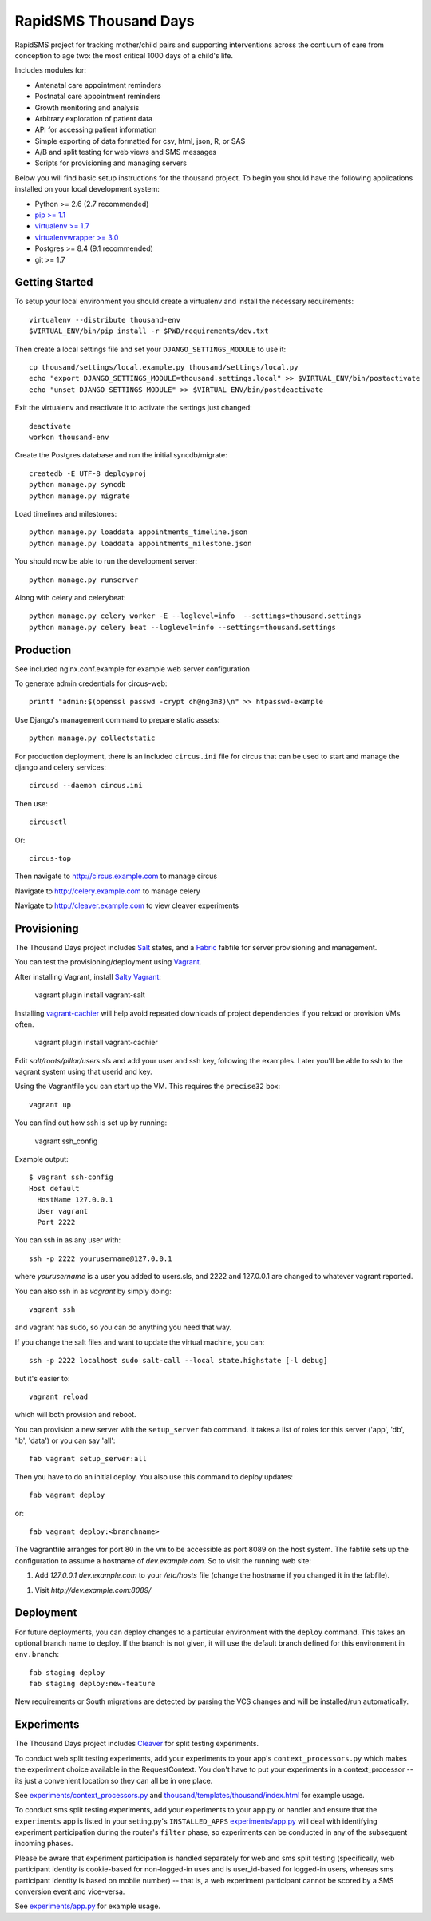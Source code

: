 
RapidSMS Thousand Days
========================
RapidSMS project for tracking mother/child pairs and supporting interventions
across the contiuum of care from conception to age two: the most critical 1000 days
of a child's life.

Includes modules for:

- Antenatal care appointment reminders
- Postnatal care appointment reminders
- Growth monitoring and analysis
- Arbitrary exploration of patient data
- API for accessing patient information
- Simple exporting of data formatted for csv, html, json, R, or SAS
- A/B and split testing for web views and SMS messages
- Scripts for provisioning and managing servers


Below you will find basic setup instructions for the thousand
project. To begin you should have the following applications installed on your
local development system:

- Python >= 2.6 (2.7 recommended)
- `pip >= 1.1 <http://www.pip-installer.org/>`_
- `virtualenv >= 1.7 <http://www.virtualenv.org/>`_
- `virtualenvwrapper >= 3.0 <http://pypi.python.org/pypi/virtualenvwrapper>`_
- Postgres >= 8.4 (9.1 recommended)
- git >= 1.7

Getting Started
---------------

To setup your local environment you should create a virtualenv and install the
necessary requirements::

    virtualenv --distribute thousand-env
    $VIRTUAL_ENV/bin/pip install -r $PWD/requirements/dev.txt

Then create a local settings file and set your ``DJANGO_SETTINGS_MODULE`` to use it::

    cp thousand/settings/local.example.py thousand/settings/local.py
    echo "export DJANGO_SETTINGS_MODULE=thousand.settings.local" >> $VIRTUAL_ENV/bin/postactivate
    echo "unset DJANGO_SETTINGS_MODULE" >> $VIRTUAL_ENV/bin/postdeactivate

Exit the virtualenv and reactivate it to activate the settings just changed::

    deactivate
    workon thousand-env

Create the Postgres database and run the initial syncdb/migrate::

    createdb -E UTF-8 deployproj
    python manage.py syncdb
    python manage.py migrate

Load timelines and milestones::

    python manage.py loaddata appointments_timeline.json
    python manage.py loaddata appointments_milestone.json

You should now be able to run the development server::

    python manage.py runserver

Along with celery and celerybeat::

    python manage.py celery worker -E --loglevel=info  --settings=thousand.settings
    python manage.py celery beat --loglevel=info --settings=thousand.settings


Production
----------

See included nginx.conf.example for example web server configuration

To generate admin credentials for circus-web::

    printf "admin:$(openssl passwd -crypt ch@ng3m3)\n" >> htpasswd-example


Use Django's management command to prepare static assets::

    python manage.py collectstatic


For production deployment, there is an included ``circus.ini`` file for circus that can
be used to start and manage the django and celery services::

    circusd --daemon circus.ini


Then use::

    circusctl


Or::

    circus-top


Then navigate to `http://circus.example.com <http://circus.example.com>`_ to manage circus

Navigate to `http://celery.example.com <http://celery.example.com>`_ to manage celery

Navigate to `http://cleaver.example.com <http://cleaver.example.com>`_ to view cleaver experiments


Provisioning
------------

The Thousand Days project includes `Salt <http://saltstack.com>`_ states,
and a `Fabric <http://fabfile.org>`_ fabfile for server provisioning and management.

You can test the provisioning/deployment using `Vagrant <http://vagrantup.com/>`_.

After installing Vagrant, install `Salty Vagrant <https://github.com/saltstack/salty-vagrant>`_:

    vagrant plugin install vagrant-salt

Installing `vagrant-cachier <https://github.com/fgrehm/vagrant-cachier>`_ will
help avoid repeated downloads of project dependencies if you reload or provision VMs often.

    vagrant plugin install vagrant-cachier


Edit `salt/roots/pillar/users.sls` and add your user and ssh key, following
the examples. Later you'll be able to ssh to the vagrant system using that
userid and key.

Using the Vagrantfile you can start up the VM. This requires the ``precise32`` box::

    vagrant up

You can find out how ssh is set up by running:

    vagrant ssh_config

Example output::

    $ vagrant ssh-config
    Host default
      HostName 127.0.0.1
      User vagrant
      Port 2222

You can ssh in as any user with::

    ssh -p 2222 yourusername@127.0.0.1

where `yourusername` is a user you added to users.sls, and 2222 and
127.0.0.1 are changed to whatever vagrant reported.

You can also ssh in as `vagrant` by simply doing::

    vagrant ssh

and vagrant has sudo, so you can do anything you need that way.


If you change the salt files and want to update the virtual machine,
you can::

    ssh -p 2222 localhost sudo salt-call --local state.highstate [-l debug]

but it's easier to::

    vagrant reload

which will both provision and reboot.

You can provision a new server with the
``setup_server`` fab command. It takes a list of roles for this server
('app', 'db', 'lb', 'data') or you can say 'all'::

        fab vagrant setup_server:all

Then you have to do an initial deploy.  You also use this command to
deploy updates::

        fab vagrant deploy

or::

        fab vagrant deploy:<branchname>

The Vagrantfile arranges for port 80 in the vm to be accessible
as port 8089 on the host system. The fabfile sets up the configuration
to assume a hostname of `dev.example.com`. So to visit the running
web site:

1. Add `127.0.0.1 dev.example.com` to your `/etc/hosts` file (change the hostname
   if you changed it in the fabfile).
1. Visit `http://dev.example.com:8089/`


Deployment
----------

For future deployments, you can deploy changes to a particular environment with
the ``deploy`` command. This takes an optional branch name to deploy. If the branch
is not given, it will use the default branch defined for this environment in
``env.branch``::

    fab staging deploy
    fab staging deploy:new-feature

New requirements or South migrations are detected by parsing the VCS changes and
will be installed/run automatically.


Experiments
-----------

The Thousand Days project includes `Cleaver <https://github.com/ryanpetrello/cleaver>`_
for split testing experiments.

To conduct web split testing experiments, add your experiments to
your app's ``context_processors.py`` which makes the experiment choice
available in the RequestContext. You don't have to put your experiments in a
context_processor -- its just a convenient location so they can all be in one place.

See `experiments/context_processors.py 
<https://github.com/ewheeler/rapidsms-thousand-days/blob/master/experiments/context_processors.py>`_
and `thousand/templates/thousand/index.html
<https://github.com/ewheeler/rapidsms-thousand-days/blob/master/thousand/templates/thousand/index.html>`_ for example usage.

To conduct sms split testing experiments, add your experiments to your app.py or handler and
ensure that the ``experiments`` app is listed in your setting.py's ``INSTALLED_APPS``
`experiments/app.py <https://github.com/ewheeler/rapidsms-thousand-days/blob/master/experiments/app.py>`_ will deal with identifying experiment participation during the router's
``filter`` phase, so experiments can be conducted in any of the subsequent incoming phases.

Please be aware that experiment participation is handled separately for web and sms
split testing (specifically, web participant identity is cookie-based for non-logged-in
uses and is user_id-based for logged-in users, whereas sms participant identity
is based on mobile number) -- that is, a web experiment participant cannot be scored
by a SMS conversion event and vice-versa.

See `experiments/app.py
<https://github.com/ewheeler/rapidsms-thousand-days/blob/master/experiments/app.py>`_ for example usage.
